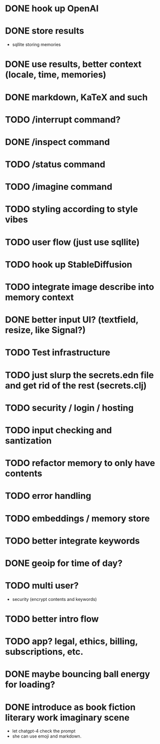 * DONE hook up OpenAI
* DONE store results
- sqllite storing memories
* DONE use results, better context (locale, time, memories)
* DONE markdown, KaTeX and such
* TODO /interrupt command?
* DONE /inspect command
* TODO /status command
* TODO /imagine command
* TODO styling according to style vibes
* TODO user flow (just use sqllite)
* TODO hook up StableDiffusion
* TODO integrate image describe into memory context
* DONE better input UI? (textfield, resize, like Signal?)
* TODO Test infrastructure
* TODO just slurp the secrets.edn file and get rid of the rest (secrets.clj)
* TODO security / login / hosting
* TODO input checking and santization
* TODO refactor memory to only have contents
* TODO error handling
* TODO embeddings / memory store
* TODO better integrate keywords
* DONE geoip for time of day?
* TODO multi user?
- security (encrypt contents and keywords)
* TODO better intro flow
* TODO app? legal, ethics, billing, subscriptions, etc.
* DONE maybe bouncing ball energy for loading?
* DONE introduce as book fiction literary work imaginary scene
- let chatgpt-4 check the prompt
- she can use emoji and markdown.

